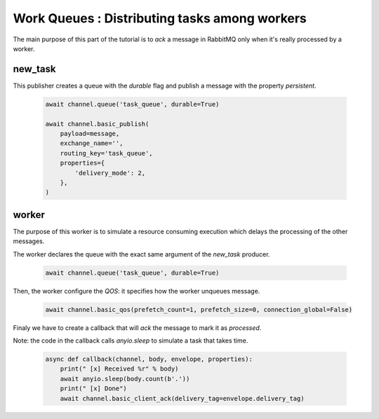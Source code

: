 Work Queues : Distributing tasks among workers
==============================================

The main purpose of this part of the tutorial is to `ack` a message in
RabbitMQ only when it's really processed by a worker.

new_task
--------

This publisher creates a queue with the `durable` flag and publish a
message with the property `persistent`.

 .. code-block:: python

    await channel.queue('task_queue', durable=True)

    await channel.basic_publish(
        payload=message,
        exchange_name='',
        routing_key='task_queue',
        properties={
            'delivery_mode': 2,
        },
    )


worker
------

The purpose of this worker is to simulate a resource consuming execution
which delays the processing of the other messages.

The worker declares the queue with the exact same argument of the `new_task` producer.

 .. code-block:: python

    await channel.queue('task_queue', durable=True)


Then, the worker configure the `QOS`: it specifies how the worker unqueues message.

 .. code-block:: python

    await channel.basic_qos(prefetch_count=1, prefetch_size=0, connection_global=False)


Finaly we have to create a callback that will `ack` the message to mark it as `processed`.

Note: the code in the callback calls `anyio.sleep` to simulate a task that
takes time.

 .. code-block:: python

    async def callback(channel, body, envelope, properties):
        print(" [x] Received %r" % body)
        await anyio.sleep(body.count(b'.'))
        print(" [x] Done")
        await channel.basic_client_ack(delivery_tag=envelope.delivery_tag)
